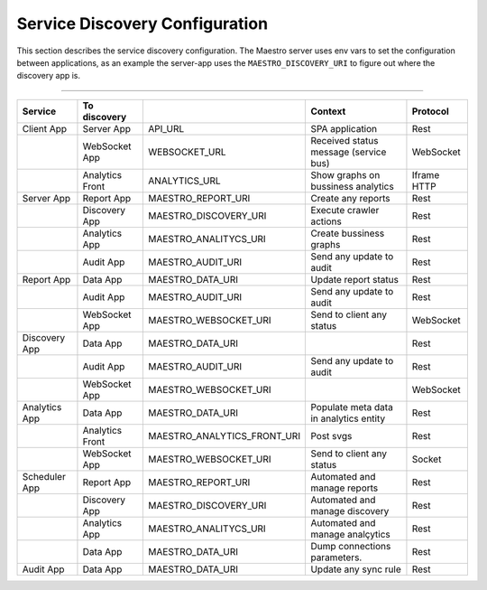Service Discovery Configuration
===============================

This section describes the service discovery configuration. The Maestro server uses env vars to set the configuration between applications, as an example the server-app uses the ``MAESTRO_DISCOVERY_URI`` to figure out where the discovery app is.

------------

.. image:: ../_static/screen/dependecy.png
   :alt: Maestro Server - Dependency graph

+---------------+-----------------+----------------------------+----------------------------------------+-------------+
| Service       | To discovery    |                            | Context                                | Protocol    |
+===============+=================+============================+========================================+=============+
| Client App    | Server App      | API_URL                    | SPA application                        | Rest        |
+---------------+-----------------+----------------------------+----------------------------------------+-------------+
|               | WebSocket App   | WEBSOCKET_URL              | Received status message (service bus)  | WebSocket   |
+---------------+-----------------+----------------------------+----------------------------------------+-------------+
|               | Analytics Front | ANALYTICS_URL              | Show graphs on bussiness analytics     | Iframe HTTP |
+---------------+-----------------+----------------------------+----------------------------------------+-------------+
| Server App    | Report App      | MAESTRO_REPORT_URI         | Create any reports                     | Rest        |
+---------------+-----------------+----------------------------+----------------------------------------+-------------+
|               | Discovery App   | MAESTRO_DISCOVERY_URI      | Execute crawler actions                | Rest        |
+---------------+-----------------+----------------------------+----------------------------------------+-------------+
|               | Analytics App   | MAESTRO_ANALITYCS_URI      | Create bussiness graphs                | Rest        |
+---------------+-----------------+----------------------------+----------------------------------------+-------------+
|               | Audit App       | MAESTRO_AUDIT_URI          | Send any update to audit               | Rest        |
+---------------+-----------------+----------------------------+----------------------------------------+-------------+
| Report App    | Data App        | MAESTRO_DATA_URI           | Update report status                   | Rest        |
+---------------+-----------------+----------------------------+----------------------------------------+-------------+
|               | Audit App       | MAESTRO_AUDIT_URI          | Send any update to audit               | Rest        |
+---------------+-----------------+----------------------------+----------------------------------------+-------------+
|               | WebSocket App   | MAESTRO_WEBSOCKET_URI      | Send to client any status              | WebSocket   |
+---------------+-----------------+----------------------------+----------------------------------------+-------------+
| Discovery App | Data App        | MAESTRO_DATA_URI           |                                        | Rest        |
+---------------+-----------------+----------------------------+----------------------------------------+-------------+
|               | Audit App       | MAESTRO_AUDIT_URI          | Send any update to audit               | Rest        |
+---------------+-----------------+----------------------------+----------------------------------------+-------------+
|               | WebSocket App   | MAESTRO_WEBSOCKET_URI      |                                        | WebSocket   |
+---------------+-----------------+----------------------------+----------------------------------------+-------------+
| Analytics App | Data App        | MAESTRO_DATA_URI           | Populate meta data in analytics entity | Rest        |
+---------------+-----------------+----------------------------+----------------------------------------+-------------+
|               | Analytics Front | MAESTRO_ANALYTICS_FRONT_URI| Post svgs                              | Rest        |
+---------------+-----------------+----------------------------+----------------------------------------+-------------+
|               | WebSocket App   | MAESTRO_WEBSOCKET_URI      | Send to client any status              | Socket      |
+---------------+-----------------+----------------------------+----------------------------------------+-------------+
| Scheduler App | Report App      | MAESTRO_REPORT_URI         | Automated and manage reports           | Rest        |
+---------------+-----------------+----------------------------+----------------------------------------+-------------+
|               | Discovery App   | MAESTRO_DISCOVERY_URI      | Automated and manage discovery         | Rest        |
+---------------+-----------------+----------------------------+----------------------------------------+-------------+
|               | Analytics App   | MAESTRO_ANALITYCS_URI      | Automated and manage analçytics        | Rest        |
+---------------+-----------------+----------------------------+----------------------------------------+-------------+
|               | Data App        | MAESTRO_DATA_URI           | Dump connections parameters.           | Rest        |
+---------------+-----------------+----------------------------+----------------------------------------+-------------+
| Audit App     | Data App        | MAESTRO_DATA_URI           | Update any sync rule                   | Rest        |
+---------------+-----------------+----------------------------+----------------------------------------+-------------+